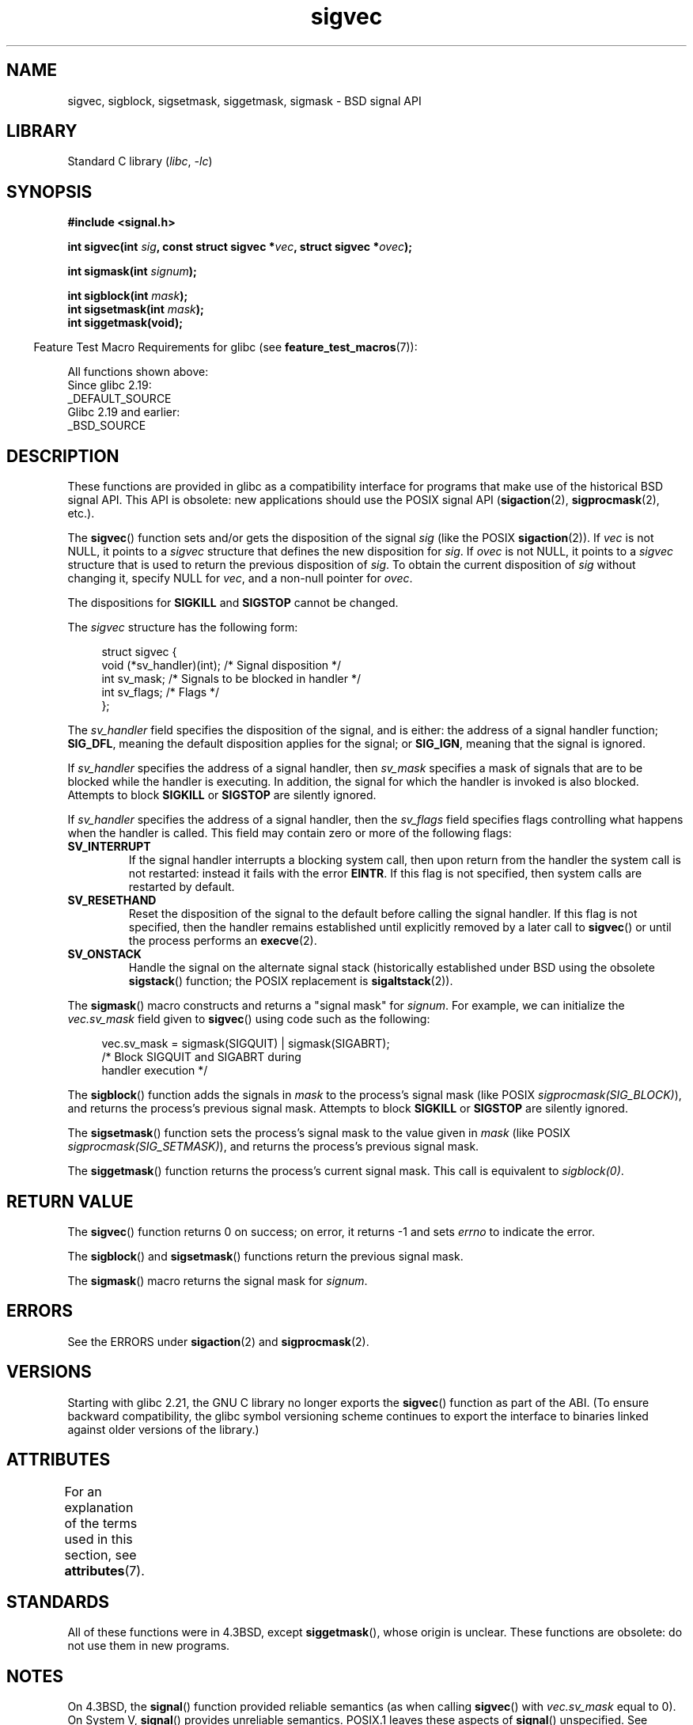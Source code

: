 .\" Copyright (c) 2005 by Michael Kerrisk <mtk.manpages@gmail.com>
.\"
.\" SPDX-License-Identifier: Linux-man-pages-copyleft
.\"
.TH sigvec 3 (date) "Linux man-pages (unreleased)"
.SH NAME
sigvec, sigblock, sigsetmask, siggetmask, sigmask \- BSD signal API
.SH LIBRARY
Standard C library
.RI ( libc ", " \-lc )
.SH SYNOPSIS
.nf
.B #include <signal.h>
.PP
.BI "int sigvec(int " sig ", const struct sigvec *" vec ", struct sigvec *" ovec );
.PP
.BI "int sigmask(int " signum );
.PP
.BI "int sigblock(int " mask );
.BI "int sigsetmask(int " mask );
.B int siggetmask(void);
.fi
.PP
.RS -4
Feature Test Macro Requirements for glibc (see
.BR feature_test_macros (7)):
.RE
.PP
All functions shown above:
.nf
    Since glibc 2.19:
        _DEFAULT_SOURCE
    Glibc 2.19 and earlier:
        _BSD_SOURCE
.fi
.SH DESCRIPTION
These functions are provided in glibc as a compatibility interface
for programs that make use of the historical BSD signal API.
This API is obsolete: new applications should use the POSIX signal API
.RB ( sigaction (2),
.BR sigprocmask (2),
etc.).
.PP
The
.BR sigvec ()
function sets and/or gets the disposition of the signal
.I sig
(like the POSIX
.BR sigaction (2)).
If
.I vec
is not NULL, it points to a
.I sigvec
structure that defines the new disposition for
.IR sig .
If
.I ovec
is not NULL, it points to a
.I sigvec
structure that is used to return the previous disposition of
.IR sig .
To obtain the current disposition of
.I sig
without changing it, specify NULL for
.IR vec ,
and a non-null pointer for
.IR ovec .
.PP
The dispositions for
.B SIGKILL
and
.B SIGSTOP
cannot be changed.
.PP
The
.I sigvec
structure has the following form:
.PP
.in +4n
.EX
struct sigvec {
    void (*sv_handler)(int); /* Signal disposition */
    int    sv_mask;          /* Signals to be blocked in handler */
    int    sv_flags;         /* Flags */
};
.EE
.in
.PP
The
.I sv_handler
field specifies the disposition of the signal, and is either:
the address of a signal handler function;
.BR SIG_DFL ,
meaning the default disposition applies for the signal; or
.BR SIG_IGN ,
meaning that the signal is ignored.
.PP
If
.I sv_handler
specifies the address of a signal handler, then
.I sv_mask
specifies a mask of signals that are to be blocked while
the handler is executing.
In addition, the signal for which the handler is invoked is
also blocked.
Attempts to block
.B SIGKILL
or
.B SIGSTOP
are silently ignored.
.PP
If
.I sv_handler
specifies the address of a signal handler, then the
.I sv_flags
field specifies flags controlling what happens when the handler is called.
This field may contain zero or more of the following flags:
.TP
.B SV_INTERRUPT
If the signal handler interrupts a blocking system call,
then upon return from the handler the system call is not restarted:
instead it fails with the error
.BR EINTR .
If this flag is not specified, then system calls are restarted
by default.
.TP
.B SV_RESETHAND
Reset the disposition of the signal to the default
before calling the signal handler.
If this flag is not specified, then the handler remains established
until explicitly removed by a later call to
.BR sigvec ()
or until the process performs an
.BR execve (2).
.TP
.B SV_ONSTACK
Handle the signal on the alternate signal stack
(historically established under BSD using the obsolete
.BR sigstack ()
function; the POSIX replacement is
.BR sigaltstack (2)).
.PP
The
.BR sigmask ()
macro constructs and returns a "signal mask" for
.IR signum .
For example, we can initialize the
.I vec.sv_mask
field given to
.BR sigvec ()
using code such as the following:
.PP
.in +4n
.EX
vec.sv_mask = sigmask(SIGQUIT) | sigmask(SIGABRT);
            /* Block SIGQUIT and SIGABRT during
               handler execution */
.EE
.in
.PP
The
.BR sigblock ()
function adds the signals in
.I mask
to the process's signal mask
(like POSIX
.IR sigprocmask(SIG_BLOCK) ),
and returns the process's previous signal mask.
Attempts to block
.B SIGKILL
or
.B SIGSTOP
are silently ignored.
.PP
The
.BR sigsetmask ()
function sets the process's signal mask to the value given in
.I mask
(like POSIX
.IR sigprocmask(SIG_SETMASK) ),
and returns the process's previous signal mask.
.PP
The
.BR siggetmask ()
function returns the process's current signal mask.
This call is equivalent to
.IR sigblock(0) .
.SH RETURN VALUE
The
.BR sigvec ()
function returns 0 on success; on error, it returns \-1 and sets
.I errno
to indicate the error.
.PP
The
.BR sigblock ()
and
.BR sigsetmask ()
functions return the previous signal mask.
.PP
The
.BR sigmask ()
macro returns the signal mask for
.IR signum .
.SH ERRORS
See the ERRORS under
.BR sigaction (2)
and
.BR sigprocmask (2).
.SH VERSIONS
Starting with glibc 2.21, the GNU C library no longer exports the
.BR sigvec ()
function as part of the ABI.
(To ensure backward compatibility,
the glibc symbol versioning scheme continues to export the interface
to binaries linked against older versions of the library.)
.SH ATTRIBUTES
For an explanation of the terms used in this section, see
.BR attributes (7).
.ad l
.nh
.TS
allbox;
lbx lb lb
l l l.
Interface	Attribute	Value
T{
.BR sigvec (),
.BR sigmask (),
.BR sigblock (),
.BR sigsetmask (),
.BR siggetmask ()
T}	Thread safety	MT-Safe
.TE
.hy
.ad
.sp 1
.SH STANDARDS
All of these functions were in
4.3BSD, except
.BR siggetmask (),
whose origin is unclear.
These functions are obsolete: do not use them in new programs.
.SH NOTES
On 4.3BSD, the
.BR signal ()
function provided reliable semantics (as when calling
.BR sigvec ()
with
.I vec.sv_mask
equal to 0).
On System V,
.BR signal ()
provides unreliable semantics.
POSIX.1 leaves these aspects of
.BR signal ()
unspecified.
See
.BR signal (2)
for further details.
.PP
In order to wait for a signal,
BSD and System V both provided a function named
.BR sigpause (3),
but this function has a different argument on the two systems.
See
.BR sigpause (3)
for details.
.SH SEE ALSO
.BR kill (2),
.BR pause (2),
.BR sigaction (2),
.BR signal (2),
.BR sigprocmask (2),
.BR raise (3),
.BR sigpause (3),
.BR sigset (3),
.BR signal (7)

